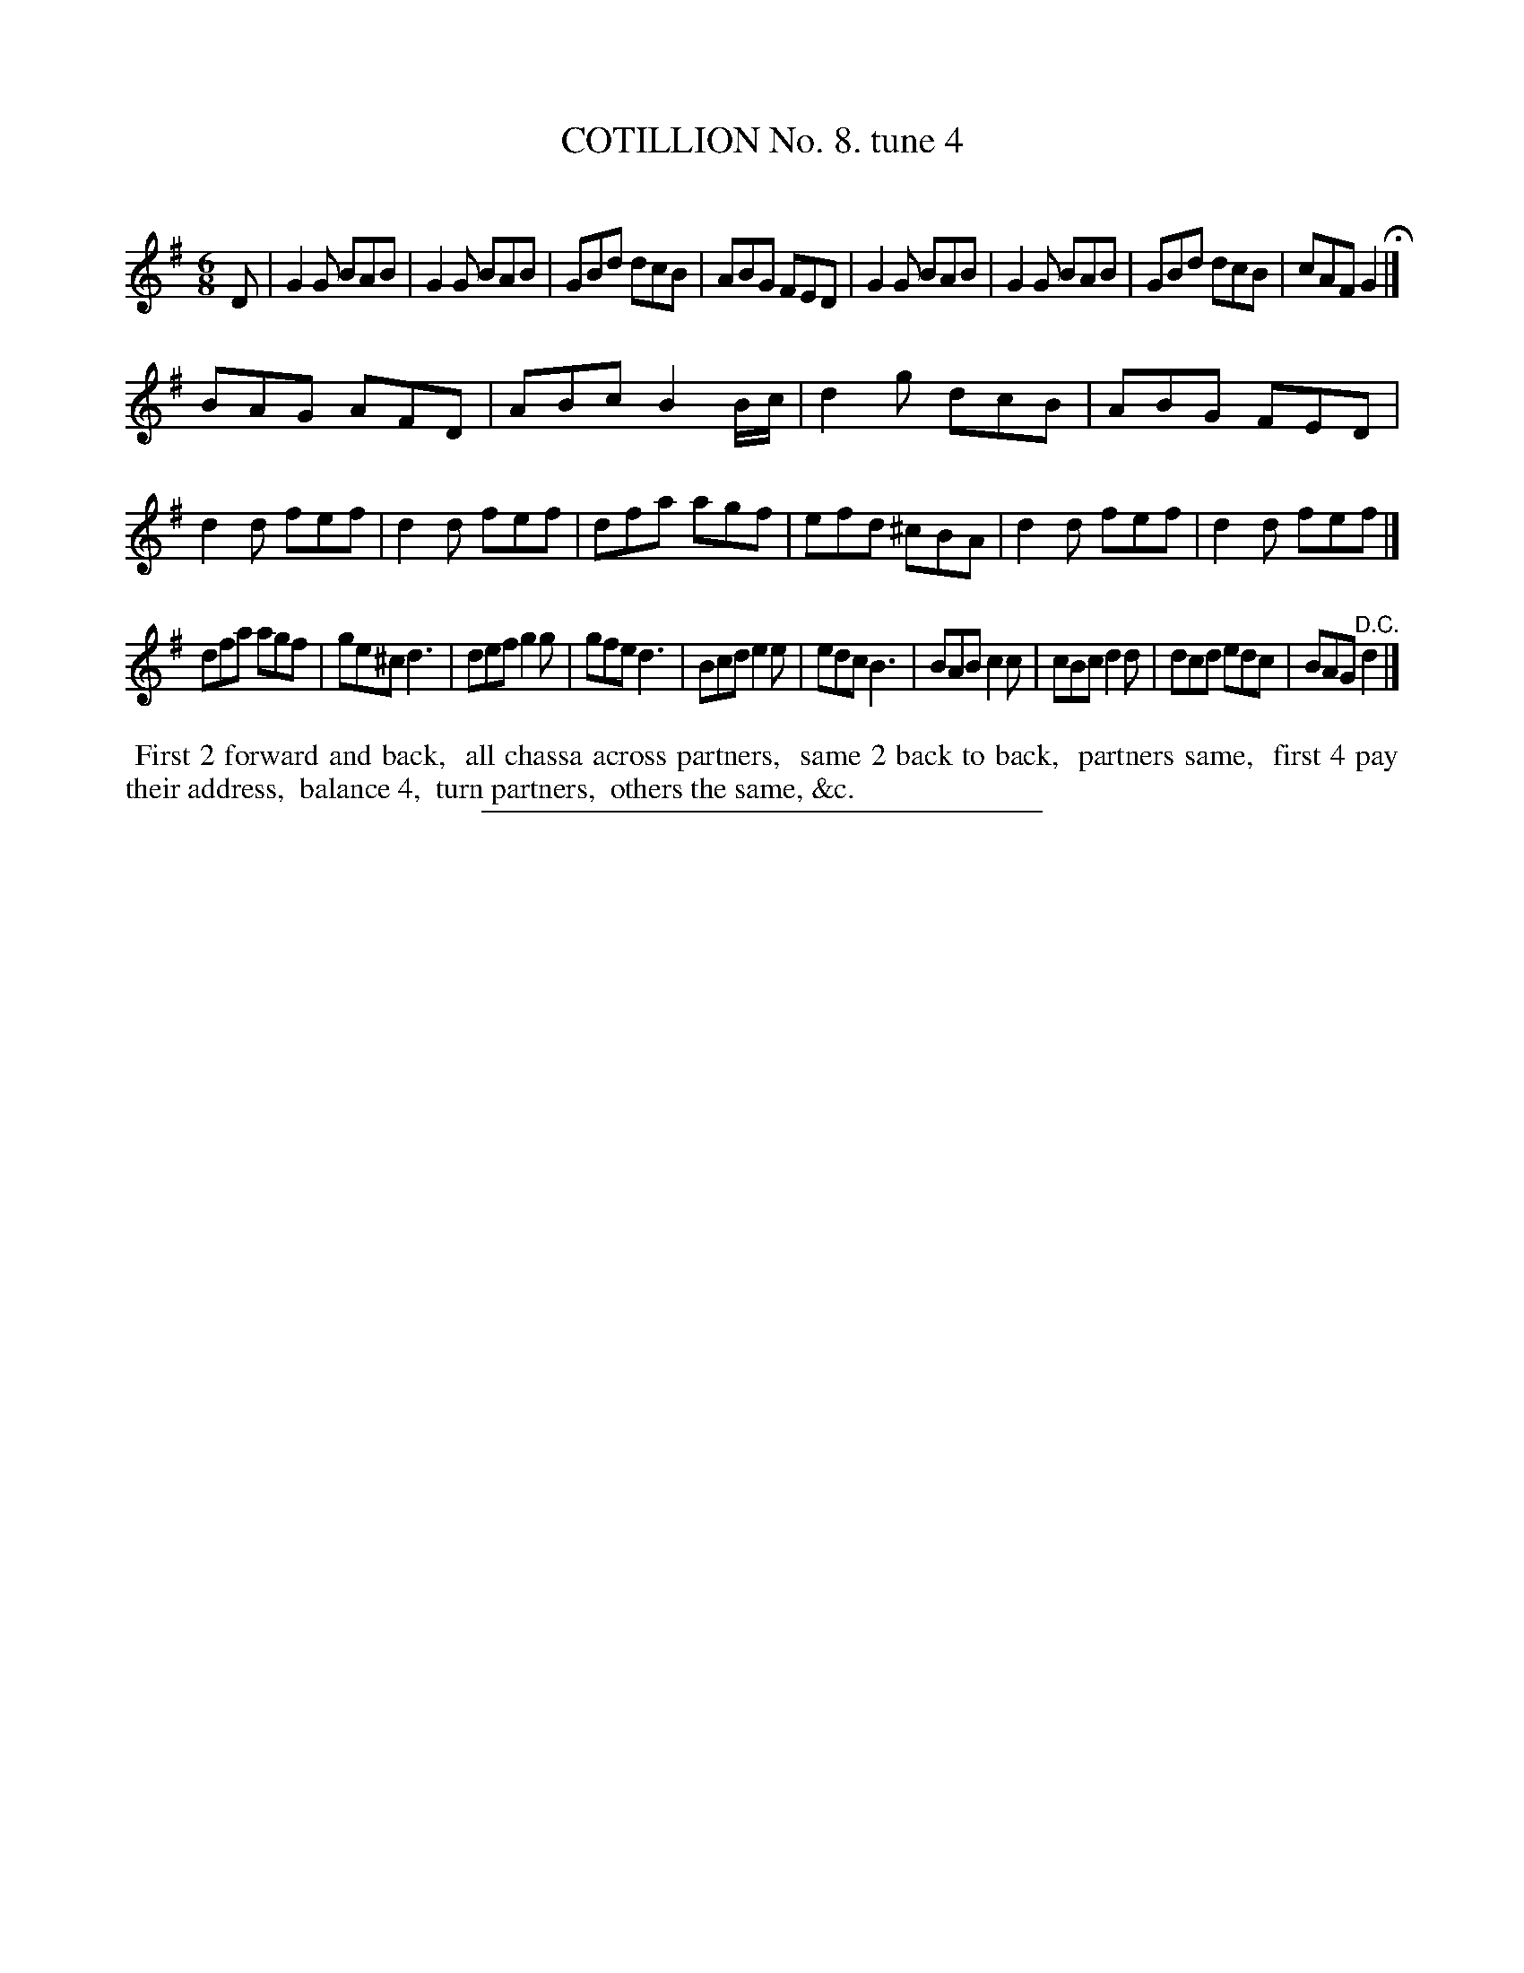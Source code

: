 X: 10842
T: COTILLION No. 8. tune 4
C:
%R: jig
B: Elias Howe "The Musician's Companion" Part 1 1842 p.84 #2
S: http://imslp.org/wiki/The_Musician's_Companion_(Howe,_Elias)
Z: 2015 John Chambers <jc:trillian.mit.edu>
N: The written rhythms aren't quite right at the strain boundaries; not fixed.
M: 6/8
L: 1/8
K: G
% - - - - - - - - - - - - - - - - - - - - - - - - -
D |\
G2G BAB | G2G BAB | GBd dcB | ABG FED |\
G2G BAB | G2G BAB | GBd dcB | cAF G2 H|]
BAG AFD | ABc B2B/c/ | d2g dcB | ABG FED |\
d2d fef | d2d fef | dfa agf | efd ^cBA |\
d2d fef | d2d fef |]
dfa agf | ge^c d3 | def g2g | gfe d3 |\
Bcd e2e | edc B3 | BAB c2c | cBc d2d |\
dcd edc | BAG "^D.C."d2 |]
% - - - - - - - - - - Dance description - - - - - - - - - -
%%begintext align
%% First 2 forward and back,
%% all chassa across partners,
%% same 2 back to back,
%% partners same,
%% first 4 pay their address,
%% balance 4,
%% turn partners,
%% others the same, &c.
%%endtext
%- - - - - - - - - - - - - - - - - - - - - - - - -
%%sep 1 1 300
